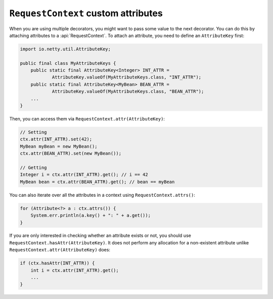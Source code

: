 .. _advanced-custom-attribute:

``RequestContext`` custom attributes
====================================

When you are using multiple decorators, you might want to pass some value to the next decorator.
You can do this by attaching attributes to a :api:`RequestContext`. To attach an attribute,
you need to define an ``AttributeKey`` first:

.. code-block:: java

    import io.netty.util.AttributeKey;

    public final class MyAttributeKeys {
        public static final AttributeKey<Integer> INT_ATTR =
                AttributeKey.valueOf(MyAttributeKeys.class, "INT_ATTR");
        public static final AttributeKey<MyBean> BEAN_ATTR =
                AttributeKey.valueOf(MyAttributeKeys.class, "BEAN_ATTR");
        ...
    }

Then, you can access them via ``RequestContext.attr(AttributeKey)``:

.. code-block:: java

    // Setting
    ctx.attr(INT_ATTR).set(42);
    MyBean myBean = new MyBean();
    ctx.attr(BEAN_ATTR).set(new MyBean());

    // Getting
    Integer i = ctx.attr(INT_ATTR).get(); // i == 42
    MyBean bean = ctx.attr(BEAN_ATTR).get(); // bean == myBean

You can also iterate over all the attributes in a context using ``RequestContext.attrs()``:

.. code-block:: java

    for (Attribute<?> a : ctx.attrs()) {
        System.err.println(a.key() + ": " + a.get());
    }

If you are only interested in checking whether an attribute exists or not, you should use
``RequestContext.hasAttr(AttributeKey)``. It does not perform any allocation for a non-existent attribute
unlike ``RequestContext.attr(AttributeKey)`` does:

.. code-block:: java

    if (ctx.hasAttr(INT_ATTR)) {
        int i = ctx.attr(INT_ATTR).get();
        ...
    }
